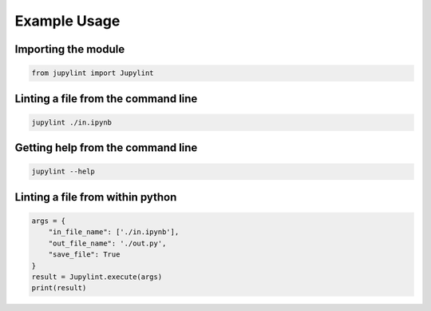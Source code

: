 Example Usage
=============

Importing the module
--------------------

.. code-block:: python

    from jupylint import Jupylint


Linting a file from the command line
------------------------------------

.. code-block:: bash

    jupylint ./in.ipynb


Getting help from the command line
----------------------------------

.. code-block:: bash

    jupylint --help


Linting a file from within python
---------------------------------

.. code-block:: python

    args = {
        "in_file_name": ['./in.ipynb'],
        "out_file_name": './out.py',
        "save_file": True
    }
    result = Jupylint.execute(args)
    print(result)
